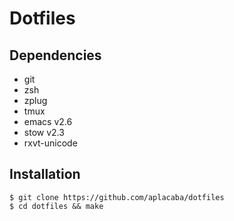 * Dotfiles

** Dependencies 
- git 
- zsh 
- zplug
- tmux 
- emacs v2.6
- stow v2.3
- rxvt-unicode

** Installation
#+BEGIN_SRC 
$ git clone https://github.com/aplacaba/dotfiles
$ cd dotfiles && make
#+END_SRC
